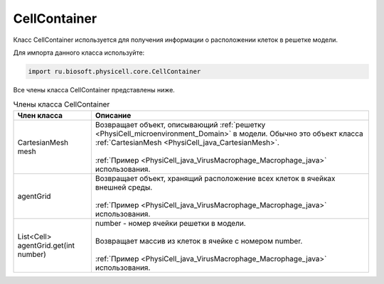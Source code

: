 .. _PhysiCell_java_CellContainer:

CellContainer
=============

.. role:: raw-html(raw)
   :format: html

.. raw:: html

    <style>
    table {
        border-collapse: collapse;
        width: 100%;
        background-color: white;
        table-layout: fixed;
    }
    th, td {
        border: 1px solid #dddddd;
        text-align: left;
        padding: 8px;
        word-wrap: break-word;
        overflow-wrap: break-word;
        hyphens: auto;
        -webkit-hyphens: auto;
        -moz-hyphens: auto;
        white-space: normal;
    }
    td p {
        word-wrap: break-word;
        overflow-wrap: break-word;
        word-break: break-all;
        hyphens: auto;
        -webkit-hyphens: auto;
        -moz-hyphens: auto;
        white-space: normal;
        margin: 0; /* убираем лишние отступы, если нужно */
    }
    /* ДОБАВЬТЕ ЭТИ СТИЛИ — КЛЮЧЕВОЕ ИЗМЕНЕНИЕ! */
    .line-block,
    .line-block .line {
        white-space: normal !important;
        word-wrap: break-word !important;
        overflow-wrap: break-word !important;
        hyphens: auto !important;
        -webkit-hyphens: auto !important;
        -moz-hyphens: auto !important;
    }
    tr:nth-child(even) {
        background-color: white;
    }
    th {
        background-color: #2980B9;
        color: white;
    }
    .table-bottom-margin {
        margin-top: 20px;
    }
    </style>

Класс CellContainer используется для получения информации о расположении клеток в решетке модели.

Для импорта данного класса используйте:

.. code-block:: text

   import ru.biosoft.physicell.core.CellContainer

Все члены класса CellContainer представлены ниже.

.. list-table:: Члены класса CellContainer
   :header-rows: 1

   * - Член класса
     - Описание

   * - CartesianMesh mesh
     - | Возвращает объект, описывающий :ref:`решетку <PhysiCell_microenvironment_Domain>` в модели. Обычно это объект класса :ref:`CartesianMesh <PhysiCell_java_CartesianMesh>`.
       |
       | :ref:`Пример <PhysiCell_java_VirusMacrophage_Macrophage_java>` использования.
   * - agentGrid
     - | Возвращает объект, хранящий расположение всех клеток в ячейках внешней среды.
       |
       | :ref:`Пример <PhysiCell_java_VirusMacrophage_Macrophage_java>` использования.
   * - List<Cell> agentGrid.get(int number)
     - | number - номер ячейки решетки в модели.
       |
       | Возвращает массив из клеток в ячейке с номером number.
       |
       | :ref:`Пример <PhysiCell_java_VirusMacrophage_Macrophage_java>` использования.